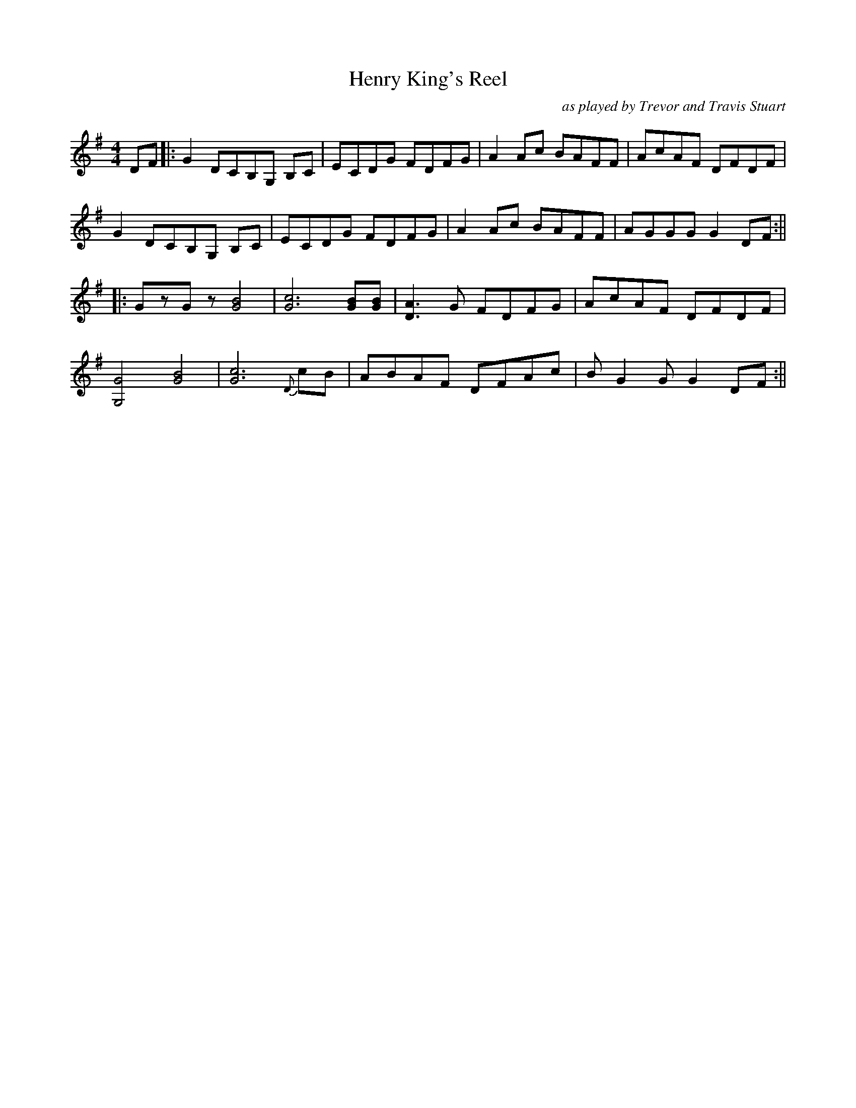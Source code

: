 X:225
T:Henry King's Reel
M:4/4
L:1/8
F:http://blackrosetheband.googlepages.com/ABCTUNES.ABC May 2009
C:as played by Trevor and Travis Stuart
K:G
DF|:G2 DCB,G, B,C|ECDG FDFG|A2 Ac BAFF|AcAF DFDF|
G2 DCB,G, B,C|ECDG FDFG|A2 Ac BAFF|AGGG G2DF:||
|:GzGz [G4B4]|[G6c6] [GB][GB]|[D3A3]G FDFG|AcAF DFDF|
[G,4G4] [G4B4]|[G6c6] {D}cB|ABAF DFAc|BG2GG2 DF:||
